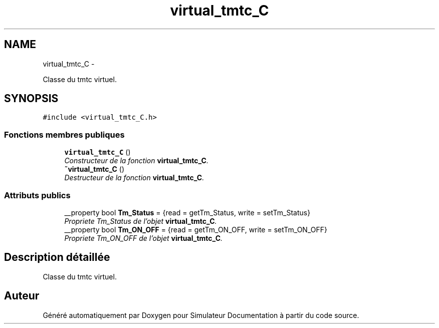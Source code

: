 .TH "virtual_tmtc_C" 3 "Mercredi Octobre 25 2017" "Simulateur Documentation" \" -*- nroff -*-
.ad l
.nh
.SH NAME
virtual_tmtc_C \- 
.PP
Classe du tmtc virtuel\&.  

.SH SYNOPSIS
.br
.PP
.PP
\fC#include <virtual_tmtc_C\&.h>\fP
.SS "Fonctions membres publiques"

.in +1c
.ti -1c
.RI "\fBvirtual_tmtc_C\fP ()"
.br
.RI "\fIConstructeur de la fonction \fBvirtual_tmtc_C\fP\&. \fP"
.ti -1c
.RI "\fB~virtual_tmtc_C\fP ()"
.br
.RI "\fIDestructeur de la fonction \fBvirtual_tmtc_C\fP\&. \fP"
.in -1c
.SS "Attributs publics"

.in +1c
.ti -1c
.RI "__property bool \fBTm_Status\fP = {read = getTm_Status, write = setTm_Status}"
.br
.RI "\fIPropriete Tm_Status de l'objet \fBvirtual_tmtc_C\fP\&. \fP"
.ti -1c
.RI "__property bool \fBTm_ON_OFF\fP = {read = getTm_ON_OFF, write = setTm_ON_OFF}"
.br
.RI "\fIPropriete Tm_ON_OFF de l'objet \fBvirtual_tmtc_C\fP\&. \fP"
.in -1c
.SH "Description détaillée"
.PP 
Classe du tmtc virtuel\&. 

.SH "Auteur"
.PP 
Généré automatiquement par Doxygen pour Simulateur Documentation à partir du code source\&.
